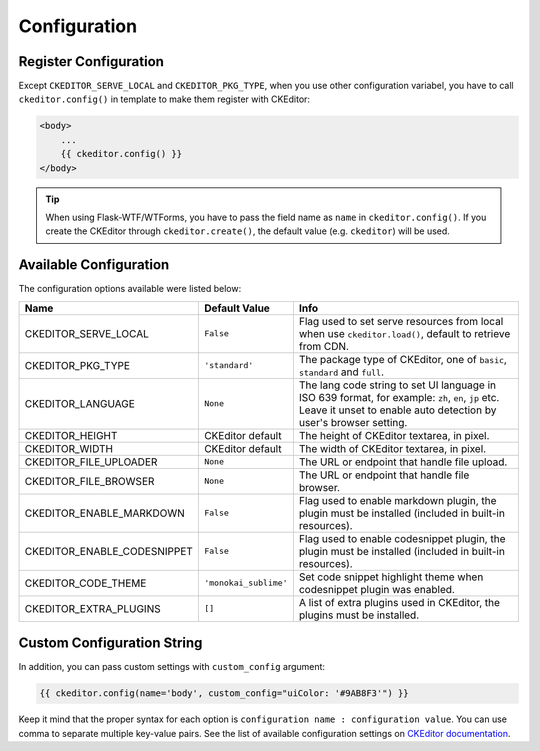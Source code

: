 
Configuration
=============

Register Configuration
-----------------------

Except ``CKEDITOR_SERVE_LOCAL`` and ``CKEDITOR_PKG_TYPE``, when you use other configuration variabel,
you have to call ``ckeditor.config()`` in template to make them register with CKEditor:

.. code:: html

   <body>
       ...
       {{ ckeditor.config() }}
   </body>


.. tip::
    When using Flask-WTF/WTForms, you have to pass the field name as
    ``name`` in ``ckeditor.config()``. If you create the CKEditor through
    ``ckeditor.create()``, the default value (e.g. ``ckeditor``) will be
    used.

Available Configuration
------------------------

The configuration options available were listed below:

============================ ====================== ======================================================================================================================================================================
            Name                  Default Value                                                         Info
============================ ====================== ======================================================================================================================================================================
CKEDITOR_SERVE_LOCAL         ``False`` 	            Flag used to set serve resources from local when use ``ckeditor.load()``, default to retrieve from CDN.
CKEDITOR_PKG_TYPE 	         ``'standard'`` 	    The package type of CKEditor, one of ``basic``, ``standard`` and ``full``.
CKEDITOR_LANGUAGE 	         ``None`` 	            The lang code string to set UI language in ISO 639 format, for example: ``zh``, ``en``, ``jp`` etc. Leave it unset to enable auto detection by user's browser setting.
CKEDITOR_HEIGHT 	         CKEditor default      	The height of CKEditor textarea, in pixel.
CKEDITOR_WIDTH 	             CKEditor default      	The width of CKEditor textarea, in pixel.
CKEDITOR_FILE_UPLOADER 	     ``None`` 	            The URL or endpoint that handle file upload.
CKEDITOR_FILE_BROWSER 	     ``None`` 	            The URL or endpoint that handle file browser.
CKEDITOR_ENABLE_MARKDOWN 	 ``False`` 	            Flag used to enable markdown plugin, the plugin must be installed (included in built-in resources).
CKEDITOR_ENABLE_CODESNIPPET  ``False`` 	            Flag used to enable codesnippet plugin, the plugin must be installed (included in built-in resources).
CKEDITOR_CODE_THEME 	     ``'monokai_sublime'`` 	Set code snippet highlight theme when codesnippet plugin was enabled.
CKEDITOR_EXTRA_PLUGINS 	     ``[]`` 	            A list of extra plugins used in CKEditor, the plugins must be installed.
============================ ====================== ======================================================================================================================================================================


Custom Configuration String
----------------------------

In addition, you can pass custom settings with ``custom_config``
argument:

.. code:: html

   {{ ckeditor.config(name='body', custom_config="uiColor: '#9AB8F3'") }}

Keep it mind that the proper syntax for each option is
``configuration name : configuration value``. You can use comma to
separate multiple key-value pairs. See the list of available
configuration settings on `CKEditor
documentation <https://docs.ckeditor.com/ckeditor4/docs/#!/api/CKEDITOR.config%3E>`__.
